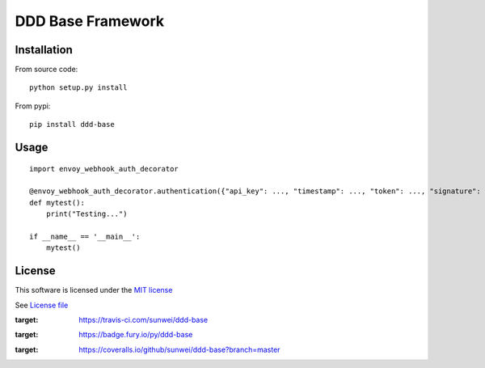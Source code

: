 DDD Base Framework
==================

|Build Status| |Pypi Status| |Coveralls Status|

Installation
------------

From source code:

::

    python setup.py install

From pypi:

::

    pip install ddd-base

Usage
-----

::

    import envoy_webhook_auth_decorator

    @envoy_webhook_auth_decorator.authentication({"api_key": ..., "timestamp": ..., "token": ..., "signature": ...})
    def mytest():
        print("Testing...")

    if __name__ == '__main__':
        mytest()


License
-------

This software is licensed under the `MIT license <http://en.wikipedia.org/wiki/MIT_License>`_

See `License file <https://github.com/sunwei/ddd-base/blob/master/LICENSE>`_

.. |Build Status| image:: https://travis-ci.com/sunwei/ddd-base.svg?branch=master
:target: https://travis-ci.com/sunwei/ddd-base
.. |Pypi Status| image:: https://badge.fury.io/py/ddd-base.svg
:target: https://badge.fury.io/py/ddd-base
.. |Coveralls Status| image:: https://coveralls.io/repos/github/sunwei/ddd-base/badge.svg?branch=master
:target: https://coveralls.io/github/sunwei/ddd-base?branch=master

